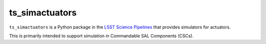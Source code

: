 ###############
ts_simactuators
###############

``ts_simactuators`` is a Python package in the `LSST Science Pipelines <https://pipelines.lsst.io>`_
that provides simulators for actuators.

This is primarily intended to support simulation in Commandable SAL Components (CSCs).
